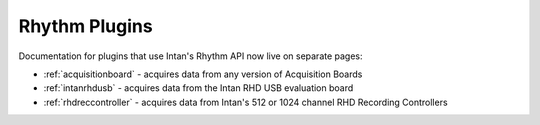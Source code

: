 .. _rhythmplugins:
.. role:: raw-html-m2r(raw)
   :format: html

#################
Rhythm Plugins
#################

Documentation for plugins that use Intan's Rhythm API now live on separate pages:

- :ref:`acquisitionboard` - acquires data from any version of Acquisition Boards
- :ref:`intanrhdusb` - acquires data from the Intan RHD USB evaluation board 
- :ref:`rhdreccontroller` - acquires data from Intan's 512 or 1024 channel RHD Recording Controllers